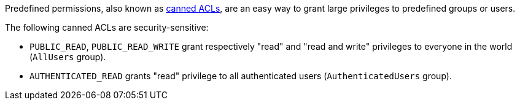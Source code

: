 Predefined permissions, also known as https://docs.aws.amazon.com/AmazonS3/latest/userguide/acl-overview.html#canned-acl[canned ACLs], are an easy way to grant large privileges to predefined groups or users.

The following canned ACLs are security-sensitive:

* `PUBLIC_READ`, `PUBLIC_READ_WRITE` grant respectively "read" and "read and write" privileges to everyone in the world (`AllUsers` group).
* `AUTHENTICATED_READ` grants "read" privilege to all authenticated users (`AuthenticatedUsers` group).
